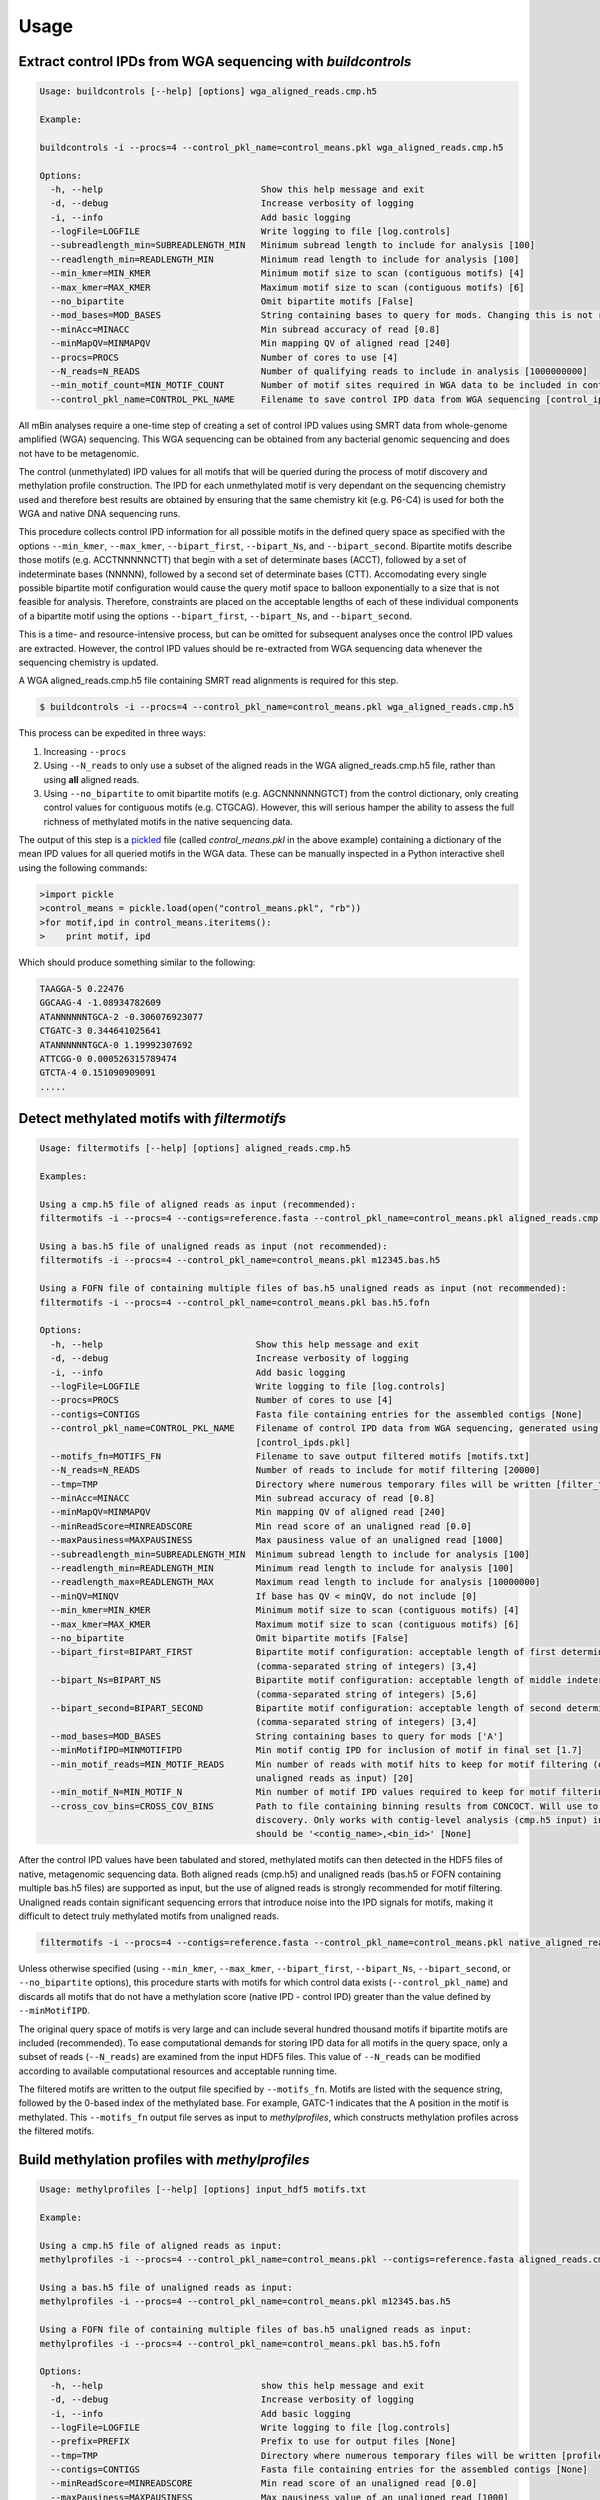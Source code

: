 =====
Usage
=====

Extract control IPDs from WGA sequencing with *buildcontrols*
^^^^^^^^^^^^^^^^^^^^^^^^^^^^^^^^^^^^^^^^^^^^^^^^^^^^^^^^^^^^^^
.. code-block:: console

	Usage: buildcontrols [--help] [options] wga_aligned_reads.cmp.h5

	Example:

	buildcontrols -i --procs=4 --control_pkl_name=control_means.pkl wga_aligned_reads.cmp.h5

	Options:
	  -h, --help                              Show this help message and exit
	  -d, --debug                             Increase verbosity of logging
	  -i, --info                              Add basic logging
	  --logFile=LOGFILE                       Write logging to file [log.controls]
	  --subreadlength_min=SUBREADLENGTH_MIN   Minimum subread length to include for analysis [100]
	  --readlength_min=READLENGTH_MIN         Minimum read length to include for analysis [100]
	  --min_kmer=MIN_KMER                     Minimum motif size to scan (contiguous motifs) [4]
	  --max_kmer=MAX_KMER                     Maximum motif size to scan (contiguous motifs) [6]
	  --no_bipartite                          Omit bipartite motifs [False]
	  --mod_bases=MOD_BASES                   String containing bases to query for mods. Changing this is not recommended ['A']
	  --minAcc=MINACC                         Min subread accuracy of read [0.8]
	  --minMapQV=MINMAPQV                     Min mapping QV of aligned read [240]
	  --procs=PROCS                           Number of cores to use [4]
	  --N_reads=N_READS                       Number of qualifying reads to include in analysis [1000000000]
	  --min_motif_count=MIN_MOTIF_COUNT       Number of motif sites required in WGA data to be included in controls dictionary [10]
	  --control_pkl_name=CONTROL_PKL_NAME     Filename to save control IPD data from WGA sequencing [control_ipds.pkl]

All mBin analyses require a one-time step of creating a set of control IPD values using SMRT data from whole-genome
amplified (WGA) sequencing. This WGA sequencing can be obtained from any bacterial genomic sequencing and does not have to be metagenomic. 

The control (unmethylated) IPD values for all motifs that will be queried during the process of motif discovery and methylation profile construction. The IPD for each unmethylated motif is very dependant on the sequencing chemistry used and therefore best results are obtained by ensuring that the same chemistry kit (e.g. P6-C4) is used for both the WGA and native DNA sequencing runs.

This procedure collects control IPD information for all possible motifs in the defined query space as specified with the options ``--min_kmer``, ``--max_kmer``, ``--bipart_first``, ``--bipart_Ns``, and ``--bipart_second``. Bipartite motifs describe those motifs (e.g. ACCTNNNNNCTT) that begin with a set of determinate bases (ACCT), followed by a set of indeterminate bases (NNNNN), followed by a second set of determinate bases (CTT). Accomodating every single possible bipartite motif configuration would cause the query motif space to balloon exponentially to a size that is not feasible for analysis. Therefore, constraints are placed on the acceptable lengths of each of these individual components of a bipartite motif using the options ``--bipart_first``, ``--bipart_Ns``, and ``--bipart_second``.

This is a time- and resource-intensive process, but can be omitted for subsequent analyses once the control IPD values are extracted. However, the control IPD values should be re-extracted from WGA sequencing data whenever the sequencing chemistry is updated.

A WGA aligned_reads.cmp.h5 file containing SMRT read alignments is required for this step.

.. code-block:: console
	
	$ buildcontrols -i --procs=4 --control_pkl_name=control_means.pkl wga_aligned_reads.cmp.h5

This process can be expedited in three ways:

1) Increasing ``--procs``
2) Using ``--N_reads`` to only use a subset of the aligned reads in the WGA aligned_reads.cmp.h5 file, rather than using **all** aligned reads.
3) Using ``--no_bipartite`` to omit bipartite motifs (e.g. AGCNNNNNNGTCT) from the control dictionary, only creating control values for contiguous motifs (e.g. CTGCAG). However, this will serious hamper the ability to assess the full richness of methylated motifs in the native sequencing data.

The output of this step is a `pickled <https://docs.python.org/2/library/pickle.html>`__ file (called *control_means.pkl* in the above example) containing a dictionary of the mean IPD values for all queried motifs in the WGA data. These can be manually inspected in a Python interactive shell using the following commands:

.. code-block:: console
	
	>import pickle
	>control_means = pickle.load(open("control_means.pkl", "rb"))
	>for motif,ipd in control_means.iteritems():
	>    print motif, ipd

Which should produce something similar to the following:

.. code-block:: console

	TAAGGA-5 0.22476
	GGCAAG-4 -1.08934782609
	ATANNNNNNTGCA-2 -0.306076923077
	CTGATC-3 0.344641025641
	ATANNNNNNTGCA-0 1.19992307692
	ATTCGG-0 0.000526315789474
	GTCTA-4 0.151090909091
	.....

Detect methylated motifs with *filtermotifs*
^^^^^^^^^^^^^^^^^^^^^^^^^^^^^^^^^^^^^^^^^^^^^
.. code-block:: console

	Usage: filtermotifs [--help] [options] aligned_reads.cmp.h5

	Examples:

	Using a cmp.h5 file of aligned reads as input (recommended):
	filtermotifs -i --procs=4 --contigs=reference.fasta --control_pkl_name=control_means.pkl aligned_reads.cmp.h5

	Using a bas.h5 file of unaligned reads as input (not recommended):
	filtermotifs -i --procs=4 --control_pkl_name=control_means.pkl m12345.bas.h5

	Using a FOFN file of containing multiple files of bas.h5 unaligned reads as input (not recommended):
	filtermotifs -i --procs=4 --control_pkl_name=control_means.pkl bas.h5.fofn

	Options:
	  -h, --help                             Show this help message and exit
	  -d, --debug                            Increase verbosity of logging
	  -i, --info                             Add basic logging
	  --logFile=LOGFILE                      Write logging to file [log.controls]
	  --procs=PROCS                          Number of cores to use [4]
	  --contigs=CONTIGS                      Fasta file containing entries for the assembled contigs [None]
	  --control_pkl_name=CONTROL_PKL_NAME    Filename of control IPD data from WGA sequencing, generated using buildcontrols 
	                                         [control_ipds.pkl]
	  --motifs_fn=MOTIFS_FN                  Filename to save output filtered motifs [motifs.txt]
	  --N_reads=N_READS                      Number of reads to include for motif filtering [20000]
	  --tmp=TMP                              Directory where numerous temporary files will be written [filter_tmp]
	  --minAcc=MINACC                        Min subread accuracy of read [0.8]
	  --minMapQV=MINMAPQV                    Min mapping QV of aligned read [240]
	  --minReadScore=MINREADSCORE            Min read score of an unaligned read [0.0]
	  --maxPausiness=MAXPAUSINESS            Max pausiness value of an unaligned read [1000]
	  --subreadlength_min=SUBREADLENGTH_MIN  Minimum subread length to include for analysis [100]
	  --readlength_min=READLENGTH_MIN        Minimum read length to include for analysis [100]
	  --readlength_max=READLENGTH_MAX        Maximum read length to include for analysis [10000000]
	  --minQV=MINQV                          If base has QV < minQV, do not include [0]
	  --min_kmer=MIN_KMER                    Minimum motif size to scan (contiguous motifs) [4]
	  --max_kmer=MAX_KMER                    Maximum motif size to scan (contiguous motifs) [6]
	  --no_bipartite                         Omit bipartite motifs [False]
	  --bipart_first=BIPART_FIRST            Bipartite motif configuration: acceptable length of first determinate component 
	                                         (comma-separated string of integers) [3,4]
	  --bipart_Ns=BIPART_NS                  Bipartite motif configuration: acceptable length of middle indeterminate component 
	                                         (comma-separated string of integers) [5,6]
	  --bipart_second=BIPART_SECOND          Bipartite motif configuration: acceptable length of second determinate component 
	                                         (comma-separated string of integers) [3,4]
	  --mod_bases=MOD_BASES                  String containing bases to query for mods ['A']
	  --minMotifIPD=MINMOTIFIPD              Min motif contig IPD for inclusion of motif in final set [1.7]
	  --min_motif_reads=MIN_MOTIF_READS      Min number of reads with motif hits to keep for motif filtering (only if using 
	                                         unaligned reads as input) [20]
	  --min_motif_N=MIN_MOTIF_N              Min number of motif IPD values required to keep for motif filtering [20]
	  --cross_cov_bins=CROSS_COV_BINS        Path to file containing binning results from CONCOCT. Will use to improve motif 
	                                         discovery. Only works with contig-level analysis (cmp.h5 input) inputs. File format 
	                                         should be '<contig_name>,<bin_id>' [None]

After the control IPD values have been tabulated and stored, methylated motifs can then detected in the HDF5 files of native, metagenomic sequencing data. Both aligned reads (cmp.h5) and unaligned reads (bas.h5 or FOFN containing multiple bas.h5 files) are supported as input, but the use of aligned reads is strongly recommended for motif filtering. Unaligned reads contain significant sequencing errors that introduce noise into the IPD signals for motifs, making it difficult to detect truly methylated motifs from unaligned reads.

.. code-block:: console

	filtermotifs -i --procs=4 --contigs=reference.fasta --control_pkl_name=control_means.pkl native_aligned_reads.cmp.h5

Unless otherwise specified (using ``--min_kmer``, ``--max_kmer``, ``--bipart_first``, ``--bipart_Ns``, ``--bipart_second``, or ``--no_bipartite`` options), this procedure starts with motifs for which control data exists (``--control_pkl_name``) and discards all motifs that do not have a methylation score (native IPD - control IPD) greater than the value defined by ``--minMotifIPD``.

The original query space of motifs is very large and can include several hundred thousand motifs if bipartite motifs are included (recommended). To ease computational demands for storing IPD data for all motifs in the query space, only a subset of reads (``--N_reads``) are examined from the input HDF5 files. This value of ``--N_reads`` can be modified according to available computational resources and acceptable running time.

The filtered motifs are written to the output file specified by ``--motifs_fn``. Motifs are listed with the sequence string, followed by the 0-based index of the methylated base. For example, GATC-1 indicates that the A position in the motif is methylated. This ``--motifs_fn`` output file serves as input to *methylprofiles*, which constructs methylation profiles across the filtered motifs.


Build methylation profiles with *methylprofiles*
^^^^^^^^^^^^^^^^^^^^^^^^^^^^^^^^^^^^^^^^^^^^^^^^^
.. code-block:: console

	Usage: methylprofiles [--help] [options] input_hdf5 motifs.txt

	Example:

	Using a cmp.h5 file of aligned reads as input:
	methylprofiles -i --procs=4 --control_pkl_name=control_means.pkl --contigs=reference.fasta aligned_reads.cmp.h5 motifs.txt

	Using a bas.h5 file of unaligned reads as input:
	methylprofiles -i --procs=4 --control_pkl_name=control_means.pkl m12345.bas.h5

	Using a FOFN file of containing multiple files of bas.h5 unaligned reads as input:
	methylprofiles -i --procs=4 --control_pkl_name=control_means.pkl bas.h5.fofn

	Options:
	  -h, --help                              show this help message and exit
	  -d, --debug                             Increase verbosity of logging
	  -i, --info                              Add basic logging
	  --logFile=LOGFILE                       Write logging to file [log.controls]
	  --prefix=PREFIX                         Prefix to use for output files [None]
	  --tmp=TMP                               Directory where numerous temporary files will be written [profiles_tmp]
	  --contigs=CONTIGS                       Fasta file containing entries for the assembled contigs [None]
	  --minReadScore=MINREADSCORE             Min read score of an unaligned read [0.0]
	  --maxPausiness=MAXPAUSINESS             Max pausiness value of an unaligned read [1000]
	  --minQV=MINQV                           If base has QV < minQV, do not include [0]
	  --subreadlength_min=SUBREADLENGTH_MIN   Minimum subread length to include for analysis [100]
	  --readlength_min=READLENGTH_MIN         Minimum read length to include for analysis [100]
	  --minContigLength=MINCONTIGLENGTH       Min length of contig to consider [10000]
	  --comp_kmer=COMP_KMER                   Kmer size to use for sequence composition measurements [5]
	  --aligned_read_barcodes                 Also output features for individual aligned reads, not just 
	                                          contigs (requires cmp.h5 input) [False]
	  --minAcc=MINACC                         Min subread accuracy of read [0.8]
	  --minMapQV=MINMAPQV                     Min mapping QV of aligned read [240]
	  --procs=PROCS                           Number of processors to use [4]
	  --N_reads=N_READS                       Number of qualifying reads to include in analysis [1000000000]
	  --control_pkl_name=CONTROL_PKL_NAME     Filename to save control IPD data from WGA sequencing [control_ipds.pkl]
	  --subtract_control=SUBTRACT_CONTROL     Subtract control IPDs in final calculations [True]
	  --cross_cov_bins=CROSS_COV_BINS         Path to file containing binning results from CONCOCT. Will use to improve 
	                                          motif discovery. Only works with contig-level analysis (cmp.h5 input) inputs. 
	                                          File format should be '<contig_name>,<bin_id>' [None]

*methylprofiles* compiles the methylation profiles across the motifs specified in the arguments. The methylation profiles can be constructed using either native contigs (\*.cmp.h5) or unaligned reads (\*.bas.h5), the latter of which can be supplied as a single bas.h5 file or a FOFN containing multiple \*.bas.h5 files (each *bas.h5 file on a new line). 

The output consists of three separate files containing methylation features, as well as other relevant features for binning:

1. **Methylation features**: <prefix>_<seq>_methyl_features.txt
	* Column 1: <seq> id
	* Column 2: <seq> length
	* Columns 3-M: Methylation scores (for M motifs)
2. **Motif counts**: <prefix>_<seq>_motif_counts.txt
	* Column 1: <seq> id
	* Column 2: <seq> length
	* Columns 3-M: Motif counts (for M motifs)
3. **Alternative features**: <prefix>_<seq>_other_features.txt
	* Column 1: <seq> id
	* Column 2: <seq> length
	* For dtype = read or align: 
		* Columns 3-N: k-mer frequencies (for N k-mers)
	* For dtype = contig: 
		* Column 3: Contig coverage
		* Columns 4-N: k-mer frequencies (for N k-mers)

Where <prefix> is defined by ``--prefix`` and <seq> is the sequence data type: contig, align, or read. When inputting \*.cmp.h5 reads for methylation profiling, *methylprofiles* will always generate contig level features and will optionally generate align level features for the reads comprising each contig (using ``--aligned_read_barcodes``). When \*.bas.h5 reads are input, only read level features will be output.

For example, the following command with generate methylation (and other) profiles for a set of contigs contained in aligned_reads.cmp.h5:

.. code-block:: console
	
	methylprofiles -i --procs=4 --prefix=test --control_pkl_name=control_means.pkl --contigs=reference.fasta aligned_reads.cmp.h5 motifs.txt

These profiles will be contained in the following output files:

1. test_contig_methyl_features.txt
2. test_contig_motif_counts.txt
3. test_contig_other_features.txt

Visualize feature landscape with *mapfeatures*
^^^^^^^^^^^^^^^^^^^^^^^^^^^^^^^^^^^^^^^^^^^^^^

.. code-block:: console

	Usage: mapfeatures [--help] [options] <SEQ>_methyl_features.txt <SEQ>_other_features.txt

	Examples:

	mapfeatures -i --labels=<LABELS.txt> --size_markers contig_methyl_features.txt contig_other_features.txt

	mapfeatures -i --labels=<LABELS.txt> --l_min=500 align_methyl_features.txt align_other_features.txt

	mapfeatures -i --l_min=10000 --n_seqs=1000 read_methyl_features.txt read_other_features.txt

	Options:
	  -h, --help                Show this help message and exit
	  -d, --debug               Increase verbosity of logging
	  -i, --info                Add basic logging
	  --logFile=LOGFILE         Write logging to file [log.controls]
	  --prefix=PREFIX           Prefix to use for output files [None]
	  --size_markers            Adjust marker size in plot according to sequence length [False]
	  --dim_reduce=DIM_REDUCE   Dimensionality reduction algorithm to apply (bhtsne or pca) [bhtsne]
	  --labels=LABELS           Tab-delimited file (no header) of sequence labels (seq_name\tlabel_name) [None]
	  --l_min=L_MIN             Minimum read length to include for analysis [0]
	  --n_seqs=N_SEQS           Number of sequences to subsample [all]
	  --n_dims=N_DIMS           Number of dimensions to reduce to for visualization (only n_dims=2 will be plotted) [2]
	  --n_iters=N_ITERS         Number of iterations to use for BH-tSNE [500]

*mapfeatures* visualizes the landscape of high-dimensional sequence features using the Barnes Hut approximation of t-SNE (*PCA support coming soon*). The sequence features that are output from *methylprofiles* are often high-dimensional (>3D), making it difficult to visualize the sequences. To ease this visualization for resolution of discrete sequence clusters in the feature space, t-SNE is used to reduce the dimensionality of the methylation, composition, and coverage features to 2D. The resulting 2D maps, which can be overlaid with sequence annotation labels (generated with Kraken_, for instance), often reveals sequence clustering in the 2D feature space representing distinct taxonomical groups for binning.

.. _Kraken: https://ccb.jhu.edu/software/kraken/

Two files from *methylprofiles* serve as input to *mapfeatures*: ``<prefix>_<seq>_methyl_features.txt`` and ``<prefix>_<seq>_other_features.txt``, which contain the high-dimensional methylation score features and coverage & composition features, respectively. As before, <prefix> is defined by ``--prefix`` and <seq> is the sequence data type: contig, align, or read.

For example, the command:

.. code-block:: console

	mapfeatures -i --labels=<LABELS.txt> --size_markers contig_methyl_features.txt contig_other_features.txt

Will generate three 2D t-SNE maps representing the contig feature space:

1. **Methylation t-SNE map**: contig_methyl_features.bhtsne.png
2. **Composition t-SNE map**: contig_other_features.comp.bhtsne.png
3. **Coverage+composition t-SNE map**: contig_other_features.covcomp.bhtsne.png

Each file has an accompanying tab-delimited \*.txt file containing the 2D coordinates from each t-SNE map that can be used for additional plotting purposes by the user. The file supplied to ``--labels`` must contain tab-delimited sequence labels for **all** sequences listed in the first column of the <seq>_methyl_features.txt and <seq>_other_features.txt files that are output from *methylprofiles*. Any sequences lacking annotation must be included using the label 'Unlabeled', for example:

+------------+-------------+
| contig_1   | Bacteroides |
+------------+-------------+
| contig_2   | Clostridium |
+------------+-------------+
| contig_4   | Escherichia |
+------------+-------------+
| contig_5   | Bacteroides |
+------------+-------------+
| contig_6   | Unlabeled   |
+------------+-------------+
